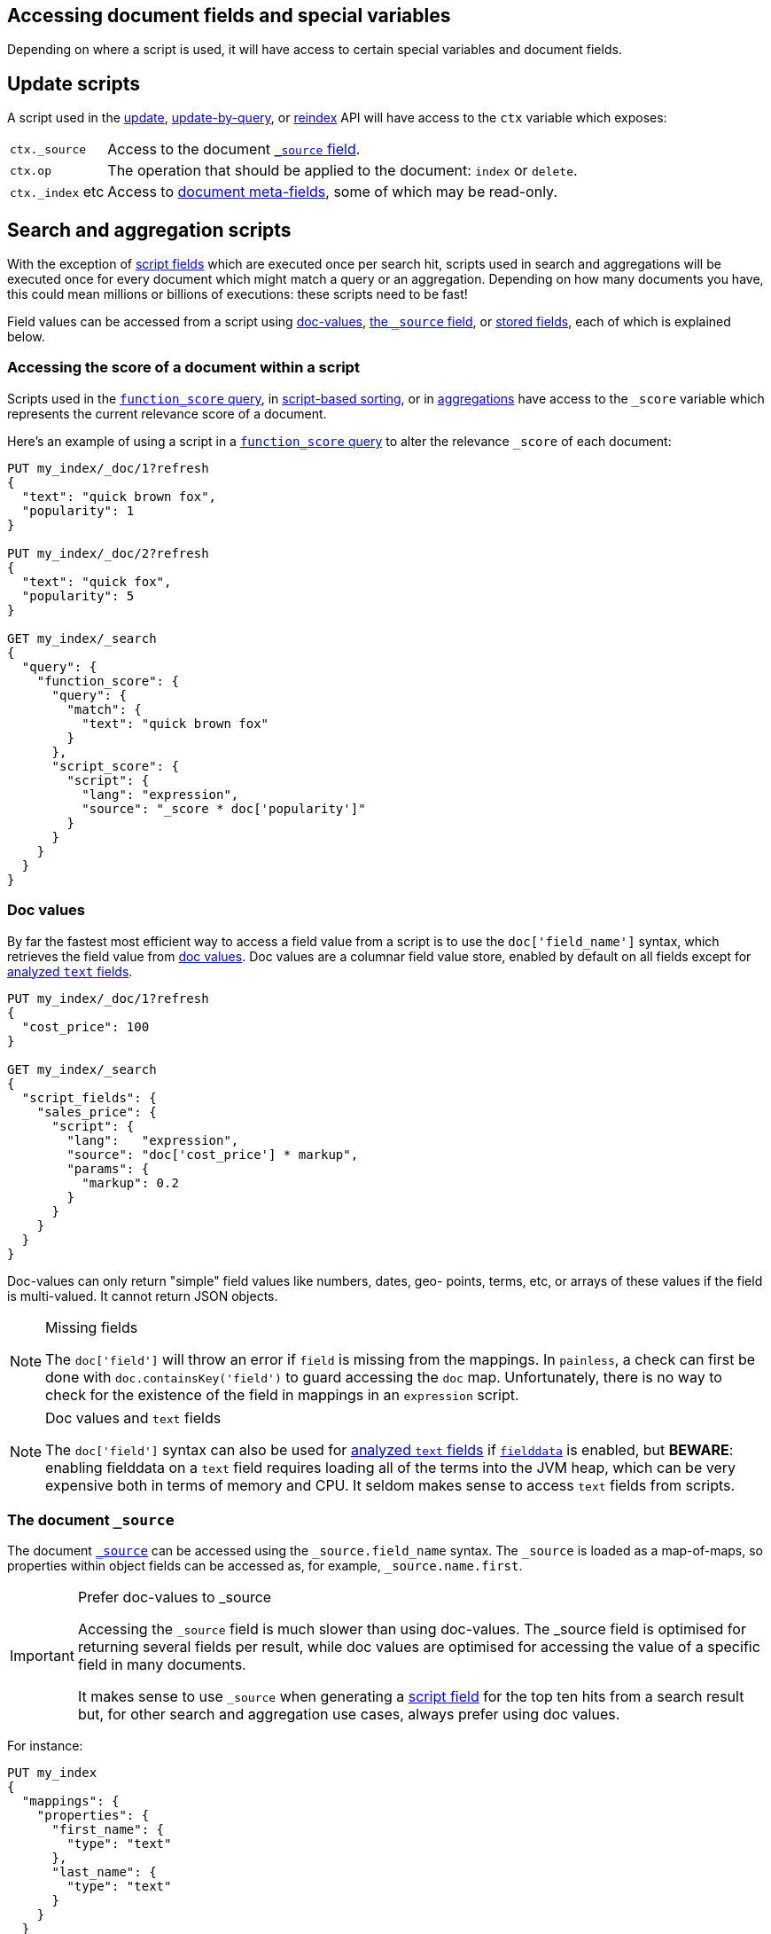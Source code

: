 [[modules-scripting-fields]]
== Accessing document fields and special variables

Depending on where a script is used, it will have access to certain special
variables and document fields.

[discrete]
== Update scripts

A script used in the <<docs-update,update>>,
<<docs-update-by-query,update-by-query>>, or <<docs-reindex,reindex>>
API will have access to the `ctx` variable which exposes:

[horizontal]
`ctx._source`::     Access to the document <<mapping-source-field,`_source` field>>.
`ctx.op`::          The operation that should be applied to the document: `index` or `delete`.
`ctx._index` etc::  Access to <<mapping-fields,document meta-fields>>, some of which may be read-only.

[discrete]
== Search and aggregation scripts

With the exception of <<request-body-search-script-fields,script fields>> which are
executed once per search hit, scripts used in search and aggregations will be
executed once for every document which might match a query or an aggregation.
Depending on how many documents you have, this could mean millions or billions
of executions: these scripts need to be fast!

Field values can be accessed from a script using
<<modules-scripting-doc-vals,doc-values>>,
<<modules-scripting-source, the `_source` field>>, or
<<modules-scripting-stored, stored fields>>,
each of which is explained below.

[[scripting-score]]
[discrete]
=== Accessing the score of a document within a script

Scripts used in the <<query-dsl-function-score-query,`function_score` query>>,
in <<sort-search-results,script-based sorting>>, or in
<<search-aggregations,aggregations>> have access to the `_score` variable which
represents the current relevance score of a document.

Here's an example of using a script in a
<<query-dsl-function-score-query,`function_score` query>> to alter the
relevance `_score` of each document:

[source,console]
-------------------------------------
PUT my_index/_doc/1?refresh
{
  "text": "quick brown fox",
  "popularity": 1
}

PUT my_index/_doc/2?refresh
{
  "text": "quick fox",
  "popularity": 5
}

GET my_index/_search
{
  "query": {
    "function_score": {
      "query": {
        "match": {
          "text": "quick brown fox"
        }
      },
      "script_score": {
        "script": {
          "lang": "expression",
          "source": "_score * doc['popularity']"
        }
      }
    }
  }
}
-------------------------------------


[discrete]
[[modules-scripting-doc-vals]]
=== Doc values

By far the fastest most efficient way to access a field value from a
script is to use the `doc['field_name']` syntax, which retrieves the field
value from <<doc-values,doc values>>. Doc values are a columnar field value
store, enabled by default on all fields except for <<text,analyzed `text` fields>>.

[source,console]
-------------------------------
PUT my_index/_doc/1?refresh
{
  "cost_price": 100
}

GET my_index/_search
{
  "script_fields": {
    "sales_price": {
      "script": {
        "lang":   "expression",
        "source": "doc['cost_price'] * markup",
        "params": {
          "markup": 0.2
        }
      }
    }
  }
}
-------------------------------

Doc-values can only return "simple" field values like numbers, dates, geo-
points, terms, etc, or arrays of these values if the field is multi-valued.
It cannot return JSON objects.

[NOTE]
.Missing fields
===================================================

The `doc['field']` will throw an error if `field` is missing from the mappings.
In `painless`, a check can first be done with `doc.containsKey('field')` to guard
accessing the `doc` map.  Unfortunately, there is no way to check for the
existence of the field in mappings in an `expression` script.

===================================================

[NOTE]
.Doc values and `text` fields
===================================================

The `doc['field']` syntax can also be used for <<text,analyzed `text` fields>>
if <<fielddata,`fielddata`>> is enabled, but *BEWARE*: enabling fielddata on a
`text` field requires loading all of the terms into the JVM heap, which can be
very expensive both in terms of memory and CPU.  It seldom makes sense to
access `text` fields from scripts.

===================================================

[discrete]
[[modules-scripting-source]]
=== The document `_source`

The document <<mapping-source-field,`_source`>> can be accessed using the
`_source.field_name` syntax. The `_source` is loaded as a map-of-maps, so
properties within object fields can be accessed as, for example,
`_source.name.first`.

[IMPORTANT]
.Prefer doc-values to _source
=========================================================

Accessing the `_source` field is much slower than using doc-values. The
_source field is optimised for returning several fields per result, while doc
values are optimised for accessing the value of a specific field in many
documents.

It makes sense to use `_source` when generating a
<<request-body-search-script-fields,script field>> for the top ten hits from a
search result but, for other search and aggregation use cases, always prefer
using doc values.
=========================================================


For instance:

[source,console]
-------------------------------
PUT my_index
{
  "mappings": {
    "properties": {
      "first_name": {
        "type": "text"
      },
      "last_name": {
        "type": "text"
      }
    }
  }
}

PUT my_index/_doc/1?refresh
{
  "first_name": "Barry",
  "last_name": "White"
}

GET my_index/_search
{
  "script_fields": {
    "full_name": {
      "script": {
        "lang": "painless",
        "source": "params._source.first_name + ' ' + params._source.last_name"
      }
    }
  }
}
-------------------------------

[discrete]
[[modules-scripting-stored]]
=== Stored fields

_Stored fields_ -- fields explicitly marked as
<<mapping-store,`"store": true`>> in the mapping -- can be accessed using the
`_fields['field_name'].value` or `_fields['field_name']` syntax:

[source,console]
-------------------------------
PUT my_index
{
  "mappings": {
    "properties": {
      "full_name": {
        "type": "text",
        "store": true
      },
      "title": {
        "type": "text",
        "store": true
      }
    }
  }
}

PUT my_index/_doc/1?refresh
{
  "full_name": "Alice Ball",
  "title": "Professor"
}

GET my_index/_search
{
  "script_fields": {
    "name_with_title": {
      "script": {
        "lang": "painless",
        "source": "params._fields['title'].value + ' ' + params._fields['full_name'].value"
      }
    }
  }
}
-------------------------------

[TIP]
.Stored vs `_source`
=======================================================

The `_source` field is just a special stored field, so the performance is
similar to that of other stored fields.  The `_source` provides access to the
original document body that was indexed (including the ability to distinguish
`null` values from empty fields, single-value arrays from plain scalars, etc).

The only time it really makes sense to use stored fields instead of the
`_source` field is when the `_source` is very large and it is less costly to
access a few small stored fields instead of the entire `_source`.

=======================================================
